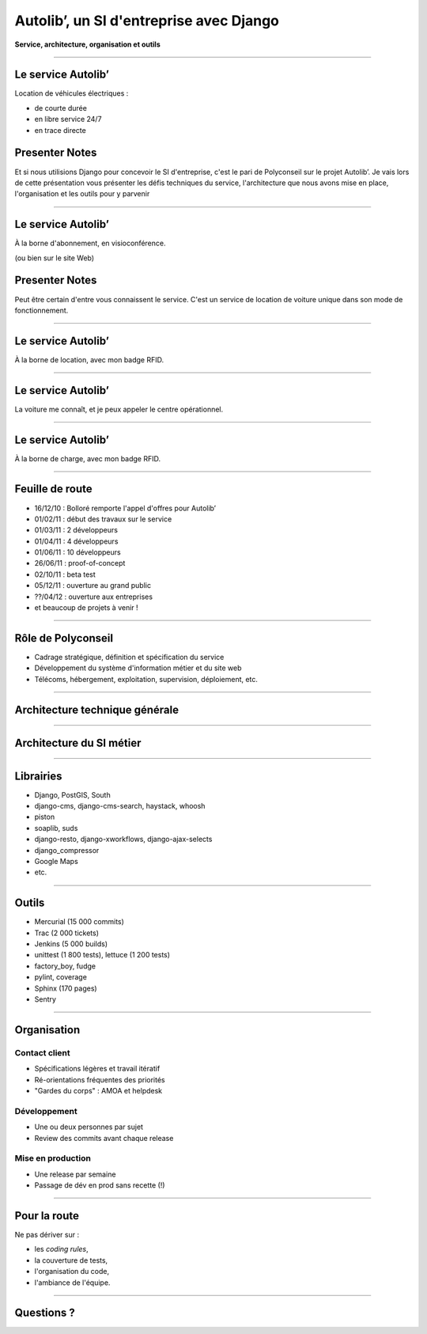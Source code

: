 ========================================
Autolib’, un SI d'entreprise avec Django
========================================

**Service, architecture, organisation et outils**

.. image:: img/avenue-foch.jpg
    :width: 72%

----

Le service Autolib’
===================

Location de véhicules électriques :

- de courte durée
- en libre service 24/7
- en trace directe

.. image:: img/autolib-et-borne-abonnement.jpg

Presenter Notes
===============

Et si nous utilisions Django pour concevoir le SI d'entreprise, c'est le pari de
Polyconseil sur le projet Autolib’. Je vais lors de cette présentation vous
présenter les défis techniques du service, l'architecture que nous avons mise en
place, l'organisation et les outils pour y parvenir


----

Le service Autolib’
===================

.. image:: img/suivez-le-guide_1_jeMabonne_1.jpg

À la borne d'abonnement, en visioconférence.

(ou bien sur le site Web)



Presenter Notes
===============

Peut être certain d'entre vous connaissent le service. C'est un service de
location de voiture unique dans son mode de fonctionnement.


----

Le service Autolib’
===================

.. image:: img/suivez-le-guide_2_jeLoue_1.jpg

À la borne de location, avec mon badge RFID.

----

Le service Autolib’
===================

.. image:: img/suivez-le-guide_3_jeRoule_1.jpg

La voiture me connaît, et je peux appeler le centre opérationnel.

----

Le service Autolib’
===================

.. image:: img/suivez-le-guide_4_jePasse_1.jpg

À la borne de charge, avec mon badge RFID.

----

Feuille de route
================

- 16/12/10 : Bolloré remporte l'appel d'offres pour Autolib’
- 01/02/11 : début des travaux sur le service
- 01/03/11 : 2 développeurs
- 01/04/11 : 4 développeurs
- 01/06/11 : 10 développeurs
- 26/06/11 : proof-of-concept
- 02/10/11 : beta test
- 05/12/11 : ouverture au grand public
- ??/04/12 : ouverture aux entreprises
- et beaucoup de projets à venir !

----

Rôle de Polyconseil
===================

- Cadrage stratégique, définition et spécification du service
- Développement du système d'information métier et du site web
- Télécoms, hébergement, exploitation, supervision, déploiement, etc.

.. image:: img/role_de_polyconseil.png
    :width: 70%

----

Architecture technique générale
===============================

.. image:: img/schema_si_autolib.png
    :width: 70%


----

Architecture du SI métier
=========================

.. image:: img/applis_si_autolib.png

----

Librairies
==========

- Django, PostGIS, South
- django-cms, django-cms-search, haystack, whoosh
- piston
- soaplib, suds
- django-resto, django-xworkflows, django-ajax-selects
- django_compressor
- Google Maps
- etc.

----

Outils
======

- Mercurial (15 000 commits)
- Trac (2 000 tickets)
- Jenkins (5 000 builds)
- unittest (1 800 tests), lettuce (1 200 tests)
- factory_boy, fudge
- pylint, coverage
- Sphinx (170 pages)
- Sentry

----

Organisation
============

Contact client
--------------

- Spécifications légères et travail itératif
- Ré-orientations fréquentes des priorités
- "Gardes du corps" : AMOA et helpdesk

Développement
-------------

- Une ou deux personnes par sujet
- Review des commits avant chaque release

Mise en production
------------------

- Une release par semaine
- Passage de dév en prod sans recette (!)

----

Pour la route
=============

Ne pas dériver sur :

- les *coding rules*,
- la couverture de tests,
- l'organisation du code,
- l'ambiance de l'équipe.

----

Questions ?
===========
